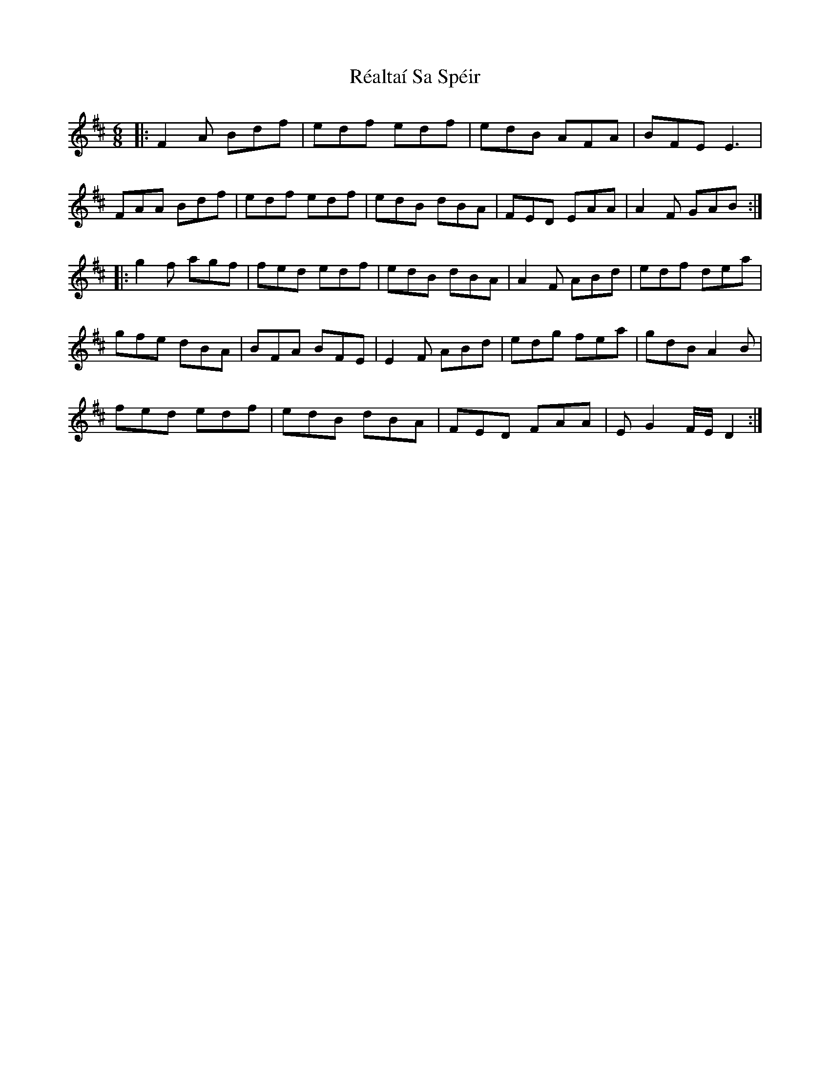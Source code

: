 X: 33822
T: Réaltaí Sa Spéir
R: jig
M: 6/8
K: Dmajor
|:F2A Bdf|edf edf|edB AFA|BFE E3|
FAA Bdf|edf edf|edB dBA|FED EAA|A2F GAB:|
|:g2f agf|fed edf|edB dBA|A2F ABd|edf dea|
gfe dBA|BFA BFE|E2F ABd|edg fea|gdB A2B|
fed edf|edB dBA|FED FAA|EG2 F/E/D2:|


